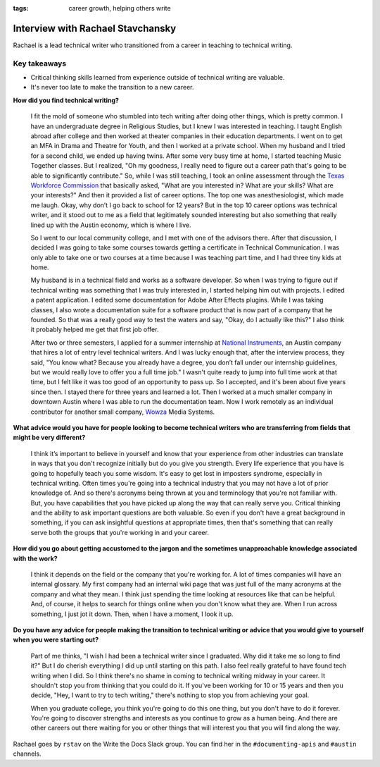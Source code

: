 :tags: career growth, helping others write

Interview with Rachael Stavchansky
=========================

Rachael is a lead technical writer who transitioned from a career in teaching to technical writing. 

Key takeaways
--------------------

* Critical thinking skills learned from experience outside of technical writing are valuable.
* It's never too late to make the transition to a new career.

**How did you find technical writing?**

    I fit the mold of someone who stumbled into tech writing after doing other things, which is pretty common. I have an undergraduate degree in Religious Studies, but I knew I was interested in teaching. I taught English abroad after college and then worked at theater companies in their education departments. I went on to get an MFA in Drama and Theatre for Youth, and then I worked at a private school. When my husband and I tried for a second child, we ended up having twins. After some very busy time at home, I started teaching Music Together classes. But I realized, "Oh my goodness, I really need to figure out a career path that's going to be able to significantly contribute." So, while I was still teaching, I took an online assessment through the Texas_ Workforce_ Commission_ that basically asked, "What are you interested in? What are your skills? What are your interests?" And then it provided a list of career options. The top one was anesthesiologist, which made me laugh. Okay, why don’t I go back to school for 12 years? But in the top 10 career options was technical writer, and it stood out to me as a field that legitimately sounded interesting but also something that really lined up with the Austin economy, which is where I live. 

    So I went to our local community college, and I met with one of the advisors there. After that discussion, I decided I was going to take some courses towards getting a certificate in Technical Communication. I was only able to take one or two courses at a time because I was teaching part time, and I had three tiny kids at home. 

    My husband is in a technical field and works as a software developer. So when I was trying to figure out if technical writing was something that I was truly interested in, I started helping him out with projects. I edited a patent application. I edited some documentation for Adobe After Effects plugins. While I was taking classes, I also wrote a documentation suite for a software product that is now part of a company that he founded. So that was a really good way to test the waters and say, "Okay, do I actually like this?" I also think it probably helped me get that first job offer. 

    After two or three semesters, I applied for a summer internship at National_ Instruments_, an Austin company that hires a lot of entry level technical writers. And I was lucky enough that, after the interview process, they said, "You know what? Because you already have a degree, you don’t fall under our internship guidelines, but we would really love to offer you a full time job." I wasn't quite ready to jump into full time work at that time, but I felt like it was too good of an opportunity to pass up. So I accepted, and it's been about five years since then. I stayed there for three years and learned a lot. Then I worked at a much smaller company in downtown Austin where I was able to run the documentation team. Now I work remotely as an individual contributor for another small company, Wowza_ Media Systems. 

**What advice would you have for people looking to become technical writers who are transferring from fields that might be very different?**

    I think it’s important to believe in yourself and know that your experience from other industries can translate in ways that you don't recognize initially but do you give you strength. Every life experience that you have is going to hopefully teach you some wisdom. It's easy to get lost in imposters syndrome, especially in technical writing. Often times you're going into a technical industry that you may not have a lot of prior knowledge of. And so there's acronyms being thrown at you and terminology that you're not familiar with. But, you have capabilities that you have picked up along the way that can really serve you. Critical thinking and the ability to ask important questions are both valuable. So even if you don't have a great background in something, if you can ask insightful questions at appropriate times, then that's something that can really serve both the groups that you're working in and your career.

**How did you go about getting accustomed to the jargon and the sometimes unapproachable  knowledge associated with the work?**

    I think it depends on the field or the company that you're working for. A lot of times companies will have an internal glossary. My first company had  an internal wiki page that was just full of the many acronyms at the company and what they mean. I think just spending the time looking at resources like that can be helpful. And, of course, it helps to search for things online when you don't know what they are. When I run across something, I just jot it down. Then, when I have a moment, I look it up.

**Do you have any advice for people making the transition to technical writing or advice that you would give to yourself when you were starting out?**

    Part of me thinks, "I wish I had been a technical writer since I graduated. Why did it take me so long to find it?" But I do cherish everything I did up until starting on this path. I also feel really grateful to have found tech writing when I did. So I think there's no shame in coming to technical writing midway in your career. It shouldn't stop you from thinking that you could do it. If you've been working for 10 or 15 years and then you decide, "Hey, I want to try to tech writing," there's nothing to stop you from achieving your goal. 

    When you graduate college, you think you're going to do this one thing, but you don't have to do it forever. You're going to discover strengths and interests as you continue to grow as a human being. And there are other careers out there waiting for you or other things that will interest you that you will find along the way.

Rachael goes by ``rstav`` on the Write the Docs Slack group. You can find her in the ``#documenting-apis`` and ``#austin`` channels.

.. _national: https://www.ni.com/careers/
.. _instruments: https://www.ni.com/careers/
.. _texas: https://twc.texas.gov/
.. _workforce: https://twc.texas.gov/
.. _commission: https://twc.texas.gov/
.. _wowza: https://www.wowza.com/careers
